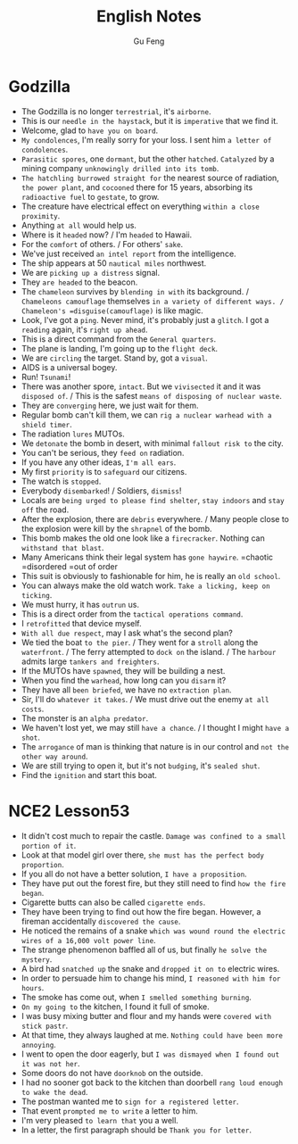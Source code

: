 #+TITLE: English Notes
#+AUTHOR: Gu Feng
#+HTML_HEAD: <link rel="stylesheet" type="text/css" href="css/code-hover.css" />
#+HTML_HEAD: <link rel="stylesheet" type="text/css" href="css/org.css" />
#+HTML: <meta name="viewport" content="width=device-width, initial-scale=1, maximum-scale=1, user-scalable=no">

* Godzilla
+ The Godzilla is no longer =terrestrial=, it's =airborne=.
+ This is our =needle in the haystack=, but it is =imperative= that we find it.
+ Welcome, glad to =have you on board=.
+ =My condolences=, I'm really sorry for your loss. I sent him =a letter of condolences=.
+ =Parasitic spores=, one =dormant=, but the other =hatched=. =Catalyzed= by a mining company =unknowingly drilled into its tomb=.
+ =The hatchling burrowed straight for= the nearest source of radiation, =the power plant=, and =cocooned= there for 15 years, absorbing its =radioactive fuel= to =gestate=, to grow.
+ The creature have electrical effect on everything =within a close proximity=.
+ Anything =at all= would help us.
+ Where is it =headed= now? / I'm =headed= to Hawaii.
+ For the =comfort= of others. / For others' =sake=.
+ We've just received =an intel report= from the intelligence.
+ The ship appears at 50 =nautical miles= northwest.
+ We are =picking up a distress= signal.
+ They =are headed= to the beacon.
+ The =chameleon= survives by =blending in with= its background. / =Chameleons camouflage= themselves =in a variety of different ways. / Chameleon's =disguise(camouflage)= is like magic.
+ Look, I've got a =ping=. Never mind, it's probably just a =glitch=. I got a =reading= again, it's =right up ahead=.
+ This is a direct command from the =General quarters=.
+ The plane is landing, I'm going up to the =flight deck=.
+ We are =circling= the target. Stand by, got a =visual=.
+ AIDS is a universal bogey.
+ Run! =Tsunami=!
+ There was another spore, =intact=. But we =vivisected= it and it was =disposed of=. / This is the safest =means of disposing of nuclear waste=.
+ They are =converging= here, we just wait for them.
+ Regular bomb can't kill them, we can =rig a nuclear warhead with a shield timer=.
+ The radiation =lures= MUTOs.
+ We =detonate= the bomb in desert, with minimal =fallout risk to= the city.
+ You can't be serious, they =feed on= radiation.
+ If you have any other ideas, =I'm all ears=.
+ My first =priority= is to =safeguard= our citizens.
+ The watch is =stopped=.
+ Everybody =disembarked=! / Soldiers, =dismiss=!
+ Locals are =being urged to please find shelter=, =stay indoors= and =stay off= the road.
+ After the explosion, there are =debris= everywhere.  / Many people close to the explosion were kill by the =shrapnel= of the bomb.
+ This bomb makes the old one look like a =firecracker=. Nothing can =withstand that blast=.
+ Many Americans think their legal system has =gone haywire=. =chaotic =disordered =out of order
+ This suit is obviously to fashionable for him, he is really an =old school=.
+ You can always make the old watch work. =Take a licking, keep on ticking=.
+ We must hurry, it has =outrun= us.
+ This is a direct order from the =tactical operations command=.
+ I =retrofitted= that device myself.
+ =With all due respect=, may I ask what's the second plan?
+ We tied the boat =to the pier=. / They went for a =stroll= along the =waterfront=. / The ferry attempted to =dock on= the island. / The =harbour= admits large =tankers and freighters=.
+ If the MUTOs have =spawned=, they will be building a nest.
+ When you find the =warhead=, how long can you =disarm= it?
+ They have all =been briefed=, we have no =extraction plan=.
+ Sir, I'll do =whatever it takes=. / We must drive out the enemy =at all costs=.
+ The monster is an =alpha predator=.
+ We haven't lost yet, we may still =have a chance=. / I thought I might =have a shot=.
+ The =arrogance= of man is thinking that nature is in our control and =not the other way around=.
+ We are still trying to open it, but it's not =budging=, it's =sealed shut=.
+ Find the =ignition= and start this boat.
  
* NCE2 Lesson53
+ It didn't cost much to repair the castle. =Damage was confined to a small portion of it=.
+ Look at that model girl over there, =she must has the perfect body proportion=.
+ If you all do not have a better solution, =I have a proposition=.
+ They have put out the forest fire, but they still need to find =how the fire began=.
+ Cigarette butts can also be called =cigarette ends=.
+ They have been trying to find out how the fire began. However, a fireman accidentally =discovered the cause=.
+ He noticed the remains of a snake =which was wound round the electric wires of a 16,000 volt power line=.
+ The strange phenomenon baffled all of us, but finally =he solve the mystery=.
+ A bird had =snatched up= the snake and =dropped it on to= electric wires.
+ In order to persuade him to change his mind, =I reasoned with him for hours=.
+ The smoke has come out, when =I smelled something burning=.
+ =On my going to= the kitchen, I found it full of smoke.
+ I was busy mixing butter and flour and my hands were =covered with stick pastr=.
+ At that time, they always laughed at me. =Nothing could have been more annoying=.
+ I went to open the door eagerly, but =I was dismayed when I found out it was not her=.
+ Some doors do not have =doorknob= on the outside.
+ I had no sooner got back to the kitchen than doorbell =rang loud enough to wake the dead=.
+ The postman wanted me to =sign for a registered letter=.
+ That event =prompted me to write= a letter to him.
+ I'm very pleased =to learn that= you a well.
+ In a letter, the first paragraph should be =Thank you for letter=.

